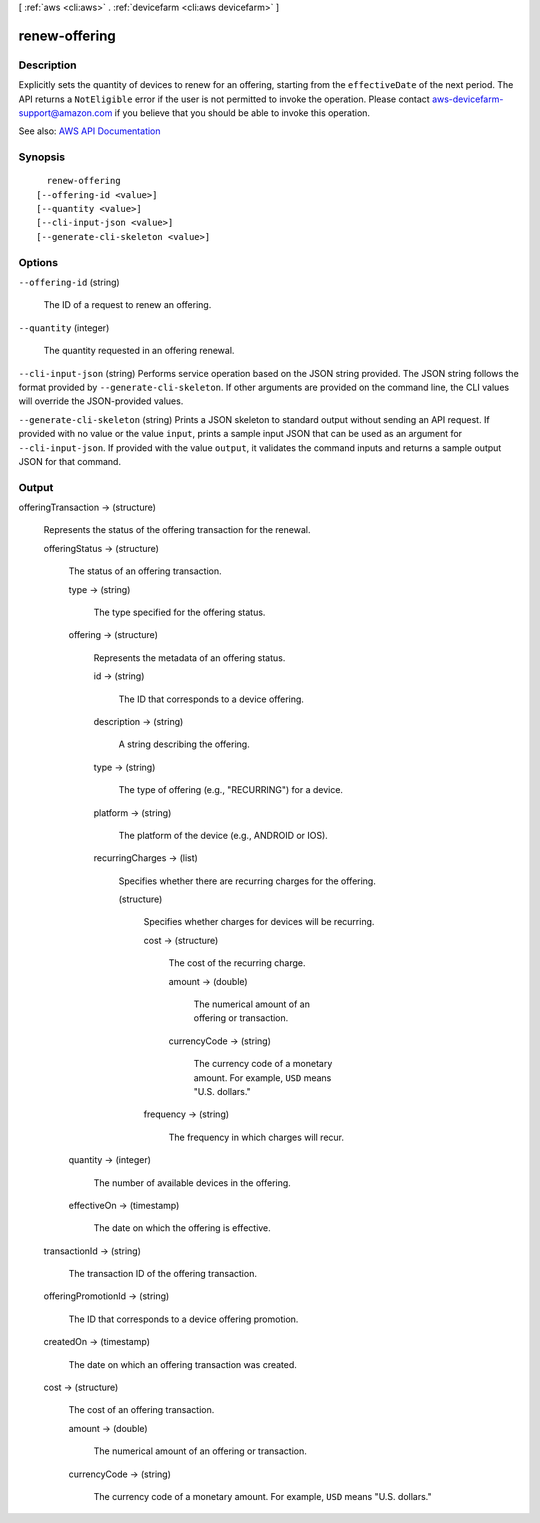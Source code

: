 [ :ref:`aws <cli:aws>` . :ref:`devicefarm <cli:aws devicefarm>` ]

.. _cli:aws devicefarm renew-offering:


**************
renew-offering
**************



===========
Description
===========



Explicitly sets the quantity of devices to renew for an offering, starting from the ``effectiveDate`` of the next period. The API returns a ``NotEligible`` error if the user is not permitted to invoke the operation. Please contact `aws-devicefarm-support@amazon.com <mailto:aws-devicefarm-support@amazon.com>`_ if you believe that you should be able to invoke this operation.



See also: `AWS API Documentation <https://docs.aws.amazon.com/goto/WebAPI/devicefarm-2015-06-23/RenewOffering>`_


========
Synopsis
========

::

    renew-offering
  [--offering-id <value>]
  [--quantity <value>]
  [--cli-input-json <value>]
  [--generate-cli-skeleton <value>]




=======
Options
=======

``--offering-id`` (string)


  The ID of a request to renew an offering.

  

``--quantity`` (integer)


  The quantity requested in an offering renewal.

  

``--cli-input-json`` (string)
Performs service operation based on the JSON string provided. The JSON string follows the format provided by ``--generate-cli-skeleton``. If other arguments are provided on the command line, the CLI values will override the JSON-provided values.

``--generate-cli-skeleton`` (string)
Prints a JSON skeleton to standard output without sending an API request. If provided with no value or the value ``input``, prints a sample input JSON that can be used as an argument for ``--cli-input-json``. If provided with the value ``output``, it validates the command inputs and returns a sample output JSON for that command.



======
Output
======

offeringTransaction -> (structure)

  

  Represents the status of the offering transaction for the renewal.

  

  offeringStatus -> (structure)

    

    The status of an offering transaction.

    

    type -> (string)

      

      The type specified for the offering status.

      

      

    offering -> (structure)

      

      Represents the metadata of an offering status.

      

      id -> (string)

        

        The ID that corresponds to a device offering.

        

        

      description -> (string)

        

        A string describing the offering.

        

        

      type -> (string)

        

        The type of offering (e.g., "RECURRING") for a device.

        

        

      platform -> (string)

        

        The platform of the device (e.g., ANDROID or IOS).

        

        

      recurringCharges -> (list)

        

        Specifies whether there are recurring charges for the offering.

        

        (structure)

          

          Specifies whether charges for devices will be recurring.

          

          cost -> (structure)

            

            The cost of the recurring charge.

            

            amount -> (double)

              

              The numerical amount of an offering or transaction.

              

              

            currencyCode -> (string)

              

              The currency code of a monetary amount. For example, ``USD`` means "U.S. dollars."

              

              

            

          frequency -> (string)

            

            The frequency in which charges will recur.

            

            

          

        

      

    quantity -> (integer)

      

      The number of available devices in the offering.

      

      

    effectiveOn -> (timestamp)

      

      The date on which the offering is effective.

      

      

    

  transactionId -> (string)

    

    The transaction ID of the offering transaction.

    

    

  offeringPromotionId -> (string)

    

    The ID that corresponds to a device offering promotion.

    

    

  createdOn -> (timestamp)

    

    The date on which an offering transaction was created.

    

    

  cost -> (structure)

    

    The cost of an offering transaction.

    

    amount -> (double)

      

      The numerical amount of an offering or transaction.

      

      

    currencyCode -> (string)

      

      The currency code of a monetary amount. For example, ``USD`` means "U.S. dollars."

      

      

    

  

